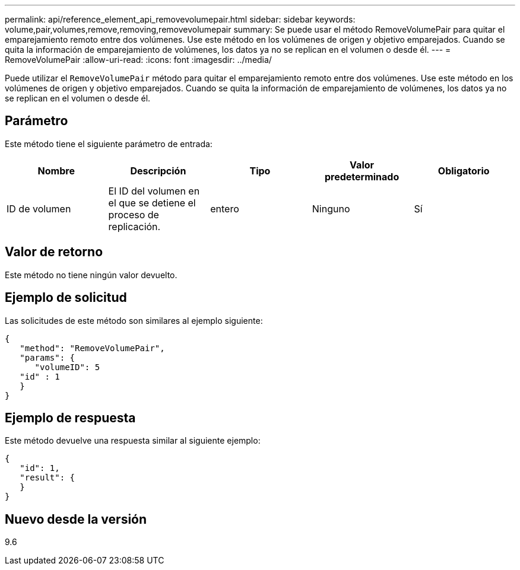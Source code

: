 ---
permalink: api/reference_element_api_removevolumepair.html 
sidebar: sidebar 
keywords: volume,pair,volumes,remove,removing,removevolumepair 
summary: Se puede usar el método RemoveVolumePair para quitar el emparejamiento remoto entre dos volúmenes. Use este método en los volúmenes de origen y objetivo emparejados. Cuando se quita la información de emparejamiento de volúmenes, los datos ya no se replican en el volumen o desde él. 
---
= RemoveVolumePair
:allow-uri-read: 
:icons: font
:imagesdir: ../media/


[role="lead"]
Puede utilizar el `RemoveVolumePair` método para quitar el emparejamiento remoto entre dos volúmenes. Use este método en los volúmenes de origen y objetivo emparejados. Cuando se quita la información de emparejamiento de volúmenes, los datos ya no se replican en el volumen o desde él.



== Parámetro

Este método tiene el siguiente parámetro de entrada:

|===
| Nombre | Descripción | Tipo | Valor predeterminado | Obligatorio 


 a| 
ID de volumen
 a| 
El ID del volumen en el que se detiene el proceso de replicación.
 a| 
entero
 a| 
Ninguno
 a| 
Sí

|===


== Valor de retorno

Este método no tiene ningún valor devuelto.



== Ejemplo de solicitud

Las solicitudes de este método son similares al ejemplo siguiente:

[listing]
----
{
   "method": "RemoveVolumePair",
   "params": {
      "volumeID": 5
   "id" : 1
   }
}
----


== Ejemplo de respuesta

Este método devuelve una respuesta similar al siguiente ejemplo:

[listing]
----
{
   "id": 1,
   "result": {
   }
}
----


== Nuevo desde la versión

9.6
